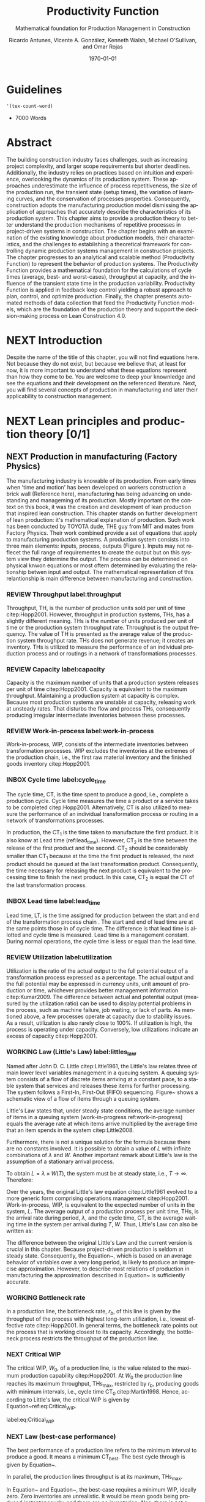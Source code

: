 :PROPERTIES:
:ID:       170029D7-DE41-4BDB-B78E-54BCEA47E375
:END:
#+OPTIONS: ':nil *:t -:t ::t <:t H:3 \n:nil ^:t arch:headline
#+OPTIONS: author:t broken-links:nil c:nil creator:nil
#+OPTIONS: d:(not "LOGBOOK") date:t e:t email:nil f:t inline:t num:t
#+OPTIONS: p:nil pri:nil prop:nil stat:t tags:t tasks:t tex:t
#+OPTIONS: timestamp:t title:t toc:t todo:nil |:t
#+LANGUAGE: en
#+SELECT_TAGS: export
#+EXCLUDE_TAGS: noexport
#+CREATOR: Emacs 26.3 (Org mode 9.1.9)

#+LATEX_COMPILER: pdflatex
#+LATEX_CLASS: article
#+LATEX_CLASS_OPTIONS:
#+LATEX_HEADER: \usepackage[a4paper,bindingoffset=0.2in,left=1in,right=1in,top=1in,bottom=1in,footskip=.25in]{geometry}
 
# #+LATEX_HEADER: \usepackage[backend=bibtex,alldates=year,sorting=nyt]{biblatex}\addbibresource{/Users/ricmagno/Documents/References/library.bib}

# This works with parencite
# #+LATEX_HEADER: \usepackage[backend=bibtex,style=authoryear,alldates=year,sorting=nyt]{biblatex}\addbibresource{/Users/ricmagno/Documents/References/library.bib}


#+LATEX_HEADER:  \usepackage[backend=biber,style=apa]{biblatex}\addbibresource{/Users/ricmagno/Documents/References/library.bib}

# #+LATEX_HEADER:\usepackage{natbib}\bibliographystyle{abbrvnat}\setcitestyle{authoryear,open={((},close={))}}\addbibresource{/Users/ricmagno/Documents/References/library.bib}

# #+LATEX_HEADER:\bibliographystyle{/Users/ricmagno/Documents/References/Styles/apa6.bst}

#+LATEX_HEADER: \addbibresource{/Users/ricmagno/Documents/References/library.bib}
#+LATEX_HEADER: \usepackage{tikz}


#+TITLE: Productivity Function
#+SUBTITLE: Mathematical foundation for Production Management in Construction
#+AUTHOR: Ricardo Antunes, Vicente A. González, Kenneth Walsh, Michael O'Sullivan, and Omar Rojas
#+DESCRIPTION: Chapter Proposal
#+KEYWORDS:
#+DATE: \today


* Guidelines
#+begin_src emacs-lisp
  '(tex-count-word)
#+end_src

#+RESULTS:
| tex-count-word |

  - 7000 Words

* DONE Abstract
   :LOGBOOK:
   CLOCK: [2020-06-23 Tue 20:08]--[2020-06-23 Tue 20:33] =>  0:25
   :END:
   

The building construction industry faces challenges, such as increasing project complexity, and larger scope requirements but shorter deadlines. 
Additionally, the industry relies on practices based on intuition and experience, overlooking the dynamics of its production system. 
These approaches underestimate the influence of process repetitiveness, the size of the production run, the transient state (setup times), the variation of learning curves, and the conservation of processes properties. 
Consequently, construction adopts the manufacturing production model dismissing the application of approaches that accurately describe the characteristics of its production system. 
This chapter aims to provide a production theory to better understand the production mechanisms of repetitive processes in project-driven systems in construction.
The chapter begins with an examination of the existing knowledge about production models, their characteristics, and the challenges to establishing a theoretical framework for controlling dynamic production systems management in construction projects. 
The chapter progresses to an analytical and scalable method (Productivity Function) to represent the behavior of production systems. 
The Productivity Function provides a mathematical foundation for the calculations of cycle times (average, best- and worst-cases), throughput at capacity, and the influence of the transient state time in the production variability. 
Productivity Function is applied in feedback loop control yielding a robust approach to plan, control, and optimize production.
Finally, the chapter presents automated methods of data collection that feed the Productivity Function models, which are the foundation of the production theory and support the decision-making process on Lean Construction 4.0. 

* NEXT Introduction
    Despite the name of the title of this chapter, you will not find equations here.
    Not because they do not exist, but because we believe that, at least for now, it is more important to understand what these equations represent than how they come to be.
    You are welcome to deep your knownledge and see the equations and their development on the referenced literature.
    Next, you will find several concepts of production in manufacturing and later their applicability to construction management.
    
* NEXT Lean principles and production theory [0/1]
** NEXT Production in manufacturing (Factory Physics)
     The manufacturing industry is knowable of its production.
     From early times when 'time and motion' has been developed on workers construction a brick wall (Reference here), manufacturing has being advancing on undestanding and manageming of its production.
     Mostly important on the context on this book, it was the creation and development of lean production that inspired lean construction.
     This chapter stands on further development of lean production: it's mathematical explanation of production.
     Such work has been conducted by TOYOTA dude, THE guy from MIT and mates from Factory Physics.
     Their work combined provide a set of equations that apply to manufacturing production systems.
     A production system consists into three main elements: inputs, process, outputs (Figure ).
     Inputs may not reflecet the full range of requirementes to create the output but on this system view they determine the output.
     The process can be determined on physical knwon equations or most oftern determined by evaluating the relationship betwen input and output.
     The mathematical representation of this relantionship is main difference between manufacturing and construction.

*** REVIEW Throughput label:throughput
    
 Throughput, TH, is the number of production units sold per unit of time citep:Hopp2001.
 However, throughput in production systems, THs, has a slightly different meaning.
 THs is the number of units produced per unit of time or the production system throughput rate.
 Throughput is the output frequency.
 The value of TH is presented as the average value of the production system throughput rate.
 THs does not generate revenue; it creates an inventory.
 THs is utilized to measure the performance of an individual production process and or routings in a network of transformations processes.

*** REVIEW Capacity label:capacity
    
 Capacity is the maximum number of units that a production system releases per unit of time citep:Hopp2001.
 Capacity is equivalent to the maximum throughput.
 Maintaining a production system at capacity is complex.
 Because most production systems are unstable at capacity, releasing work at unsteady rates.
 That disturbs the flow and process THs, consequently producing irregular intermediate inventories between these processes.


*** REVIEW Work-in-process label:work-in-process

 Work-in-process, WIP, consists of the intermediate inventories between transformation processes.
 WIP excludes the inventories at the extremes of the production chain, i.e., the first raw material inventory and the finished goods inventory citep:Hopp2001.

*** INBOX Cycle time label:cycle_time

 The cycle time, CT, is the time spent to produce a good, i.e., complete a production cycle.
 Cycle time measures the time a product or a service takes to be completed citep:Hopp2001.
 Alternatively, CT is also utilized to measure the performance of an individual transformation process or routing in a network of transformations processes.
 # ~This feature is useful when a production process needs boundaries.~
 # For instance, the CT of automotive assembling line starts when the chassis is ready.
 # It does not consider the CT of the engine production or the extraction of iron ore citep:Hopp2001.
 In production, the $\mbox{CT}_1$ is the time taken to manufacture the first product.
 It is also know at Lead time (ref:lead_time).
 However, $\mbox{CT}_2$ is the time between the release of the first product and the second.
 $\mbox{CT}_2$ should be considerably smaller than $\mbox{CT}_1$ because at the time the first product is released, the next product should be queued at the last transformation product.
 Consequently, the time necessary for releasing the next product is equivalent to the processing time to finish the next product.
 In this case, $\mbox{CT}_2$ is equal the CT of the last transformation process.

*** INBOX Lead time label:lead_time

 Lead time, LT, is the time assigned for production between the start and end of the transformation process chain \citep{Hopp2001}.
 The start and end of lead time are at the same points those in of cycle time.
 The difference is that lead time is allotted and cycle time is measured.
 Lead time is a management constant.
 During normal operations, the cycle time is less or equal than the lead time.

*** REVIEW Utilization label:utilization

Utilization is the ratio of the actual output to the full potential output of a transformation process expressed as a percentage.
The actual output and the full potential may be expressed in currency units, unit amount of production or time, whichever provides better management information citep:Kumar2009.
The difference between actual and potential output (measured by the utilization ratio) can be used to display potential problems in the process, such as machine failure, job waiting, or lack of parts.
As mentioned above, a few processes operate at capacity due to stability issues.
As a result, utilization is also rarely close to 100%.
If utilization is high, the process is operating under capacity.
Conversely, low utilizations indicate an excess of capacity citep:Hopp2001.

*** WORKING Law (Little's Law) label:littles_law

Named after John D. C. Little citep:Little1961, the Little's law relates three of main lower level variables management in a queuing system.
A queuing system consists of a flow of discrete items arriving at a constant pace, to a stable system that services and releases these items for further processing.
The system follows a First-In, First-Out (FIFO) sequencing.
Figure~\ref{fig:Schematic view of a flow of items through a queuing system} shows a schematic view of a flow of items through a queuing system.

 \begin{figure}[H]
   \centering
   \includegraphics[width=1\linewidth]{Figures/LiteratureReview/Schematic_view_of_a_flow_of_items_through_a_queuing_system}
   \caption{Schematic view of a flow of items through a queuing system}\label{fig:Schematic view of a flow of items through a queuing system}
   \source{Adapted from citep:Little2008}
 \end{figure}

Little's Law states that, under steady state conditions, the average number of items in a queuing system (work-in-progress ref:work-in-progress) equals the average rate at which items arrive multiplied by the average time that an item spends in the system citep:Little2008.

 # The Little's law is originally expressed as $L=\lambda W$, where:

 # \begin{itemize}
 #     \item $L$ is the expected number of units in the system;
 #     \item $W$ is expected time spent by a unit in the system, and;
 #     \item $\lambda^{-1}$ is the expected time between two consecutive arrivals to the system.
 # \end{itemize}

Furthermore, there is not a unique solution for the formula because there are no constants involved.
It is possible to obtain a value of $L$ with infinite combinations of $\lambda$ and $W$.
Another important remark about Little's law is the assumption of a stationary arrival process.

# A more precise realization of a particular queuing system is possible for Little's Law by interpreting the number of items arriving and departing in the system, as shown in Figure~\ref{fig:Number of items in a queuing system versus time}, where:

 # \begin{itemize}
 #     \item $n_a(t)$ is the number of items arriving in the queuing system at time $t$;
 #     \item $n_d(t)$ is the number of items departing in the queuing system at time $t$;
 #     \item $A(T)=\int_0^T (n_a(t)-n_d(t))dt$ is the area under the curve $n_a(t)$ and over the $n_d(t)$ at the period $T$;
 #     \item $T$ is a long period of time;
 #     \item $N(T)=\int_0^{T}n_a(t)$ is the number of arrivals in the time period $T$;
 #     \item $\lambda(t)=N(T)/T$ is the arrival rate during time period $T$;
 #     \item $L(T)=A(T)/T$ is the average queue length during time period $T$;
 #     \item $W(T)=A(T)/N(T)$ is the average waiting time in the system per arrival during $T$;
 # \end{itemize}
 # \nobreak the manipulation of the last three equations yields in the Little's Law.

 # \begin{equation}\label{eq:Little's Law}
 #     L(T) = \lambda (T) \times W(T)
 # \end{equation}

To obtain $L=\lambda \times W(T)$, the system must be at steady state, i.e., $T \rightarrow \infty$.
Therefore:

 # \begin{equation}
 #     \lim_{T\rightarrow\infty} L(T) = \lim_{T\rightarrow\infty} \lambda(T) \times W(T) \\
 # \end{equation}

 # \begin{equation}\label{eq:Little's Law average}
 #     L=\lambda \times W
 # \end{equation}

 \begin{figure}[H]
   \centering
   \includegraphics{Figures/LiteratureReview/Number_of_items_in_a_queuing_system_versus_time}
   \caption{Number of items in a queuing system versus time}\label{fig:Number of items in a queuing system versus time}
   \source{Adapted from citep:Little1961}
 \end{figure}

Over the years, the original Little's law equation citep:Little1961 evolved to a more generic form comprising operations management citep:Hopp2001.
Work-in-process, WIP, is equivalent to the expected number of units in the system, $L$.
The average output of a production process per unit time, THs, is the arrival rate during period, $\lambda$, and the cycle time, CT, is the average waiting time in the system per arrival during $T$, $W$.
Thus, Little's Law can also be written as:

 \begin{equation}
   \mbox{WIP} = \mbox{CT} \times \mbox{TH}
    \label{eq:Little's Law for operation management}
 \end{equation}

The difference between the original Little's Law and the current version is crucial in this chapter.
Because project-driven production is seldom at steady state.
Consequently, the Equation~\ref{eq:Little's Law for operation management}, which is based on an average behavior of variables over a very long period, is likely to produce an imprecise approximation.
However, to describe most relations of production in manufacturing the approximation described in Equation~\ref{eq:Little's Law for operation management} is sufficiently accurate.


*** WORKING Bottleneck rate
 In a production line, the bottleneck rate, $r_b$, of this line is given by the throughput of the process with highest long-term utilization, i.e., lowest effective rate citep:Hopp2001.
 In general terms, the bottleneck rate points out the process that is working closest to its capacity.
 Accordingly, the bottleneck process restricts the throughput of the production line.

*** NEXT Critical WIP

 The critical WIP, $W_0$, of a production line, is the value related to the maximum production capability citep:Hopp2001.
 At $W_0$ the production line reaches its maximum throughput, $\mbox{THs}_{\mbox{max}}$, restricted by $r_b$, producing goods with minimum intervals, i.e., cycle time $\mbox{CT}_0$ citep:Martin1998.
 Hence, according to Little's law, the critical WIP is given by Equation~ref:eq:Critical_WIP.

 label:eq:Critical_WIP
 \begin{equation} 
   \mbox{WIP}_0 = \mbox{CT}_0 \times \mbox{THs}_{\mbox{max}}
 \end{equation}

*** NEXT Law (best-case performance)

 The best performance of a production line refers to the minimum interval to produce a good.
 It means a minimum $\mbox{CT}_{\mbox{best}}$.
 The best cycle through is given by Equation~\ref{eq:Best cycle through}.

 \begin{equation}\label{eq:Best cycle through}
     \mbox{CT}_{\mbox{best}}=
     \begin{cases}
  T_0,  & \mbox{if }\mbox{WIP} \le W_0\\
   \mbox{WIP}/r_b, & \mbox{otherwise }
     \end{cases}
 \end{equation}

 In parallel, the production lines throughput is at its maximum, $\mbox{THs}_{\mbox{max}}$.

 \begin{equation}\label{eq:Best throughput}
     \mbox{TH}_{\mbox{best}}=
     \begin{cases}
  \mbox{WIP}/T_0,  & \mbox{if }\mbox{WIP} \le W_0\\
   r_b, & \mbox{otherwise }
     \end{cases}
 \end{equation}

 In Equation~\ref{eq:Best cycle through} and Equation~\ref{eq:Best throughput}, the best-case requires a minimum WIP, ideally zero.
 Zero inventories are unrealistic.
 It would be mean goods being produced instantaneously, and there are no inventories.
 Also, there is not a straightforward best solution because Little's law involves three variables.
 Nevertheless, the best-case performance establishes a region where the line is at higher production levels.
 In consequence, once one variable is set the remaining variable can be manipulated to optimize the production.
 In addition to the best-case, Little's Law produces two other cases: the worst-case, and the practical worst-case.

*** NEXT Law (worst-case performance)

 The worst-case performance describes an opposite scenario to the best-case performance.
 In the worst-case, the production line operates at maximum cycle time and minimum throughput possible for bottleneck rate $r_b$ and raw process time $T_0$.
 In a production operating at worst-case performance, the next transformation process is always idle and the process lead time is either equal or less than the previous process.
 The items arriving, $n_a(t)$, at a process are greater than the items departing $n_d(t)$.
 As a result, the items pile up in the queue at the next process entrance.
 The worst-case cycle time of a given WIP level is:

 \begin{equation}\label{eq:Worst-case performance cycle through}
     \mbox{CT}_{\mbox{worst}} = \mbox{WIP} \times T_0;
 \end{equation}
 \nolinebreak
 and the worst-case throughput for the WIP level is:
 \begin{equation}\label{eq:Worst-case performance throughput}
     \mbox{TH}_{\mbox{worst}} = \frac{1}{T_0}.
 \end{equation}

 Nevertheless, both best- and worst-case performance are boundaries.
 In practice, the performance of a production line does not behave at either of these limits.
 The practical restriction is the average time at a station, which includes the time taken for other jobs and the job being performed, i.e., $\mbox{`average time at a station'} = \mbox{`time for other jobs'} + \mbox{`time for your job'}$.
 Mathematically, it is implied in:

 \begin{equation}
     \mbox{CT}_{\mbox{pwc}}=T_0 + \frac{\mbox{WIP}-1}{r_b}
 \label{eq:Practical worst-case performance cycle through}
 \end{equation}

 Thus, manipulating the equations for $\mbox{CT}_{\mbox{worst}}$ and $\mbox{TH}_{\mbox{worst}}$, the practical worst-case (pwc) performance is given by Equation~\ref{eq:Worst-case performance throughput} and Equation~\ref{eq:Practical worst-case performance cycle through}, respectively.

 The Figure~\ref{fig:Cycle time versus WIP} and Figure~\ref{fig:throughput versus WIP worst- and best-case performance scenario} show the relation of the performance cases and the parameters of lower level variables management for cycle time and throughput versus WIP, respectively.

 Both graphs illustrate the theoretical limits, best- and worse-case, with the parameters that delimited these limits, and, furthermore, creates performance regions.
 The regions enable an easier interpretation of production line performance because Little's Law does not supply a unique solution.
 Consequently, the regions support a performance mapping and assessment of production current state and opportunities for improvement.
 For instance, a production line with a CT far from the best-case $T_0$ can be in a good or bad region depending on the WIP level.
 Where the WIP is small, less than $W_0$, production is likely to be in the bad region.
 However, for a WIP greater than $W_0$, production can be in the good region, as long as the production has a high throughput.

 \begin{figure}[H]
   \centering
   \includegraphics[width=.5\linewidth]{Figures/LiteratureReview/Cycle_time_versus_WIP}
   \caption{Cycle time versus WIP}\label{fig:Cycle time versus WIP}
   \source{Adapted from \citet*[p. 234]{Hopp2001}}
 \end{figure}

 \begin{figure}[H]
   \centering
   \includegraphics[width=.5\linewidth]{Figures/LiteratureReview/Throughput_versus_WIP}
   \caption{Throughput versus WIP worst- and best-case performance scenario}\label{fig:throughput versus WIP worst- and best-case performance scenario}
   \source{Adapted from \citet*[p. 234]{Hopp2001}}
 \end{figure}

*** COMMENT Law (labor capacity)

 The relations and laws introduced so far related primarily to production of continuous flow (IV) or connected lined flows (III), see Figure~\ref{fig:Characteristics of project stages}, where machines impose the main restriction of production.
 However, as the operation becomes more unconnected, as in disconnected line flow (II) and jumbled flow (I), the amplitude of work binds the production flow.
 For these cases, where the primary constraint is labor rather than machinery, labor sets the capacity of the transformation process.
 Creating a mathematical description of labor, due to workers being human, is far more complex than forming mathematical descriptions for machine-driven operations.
 Some assumptions must be set to enable algebraic definitions for labor \citep[pp.237-238]{Hopp2001}.
 The first assumption considers work continuity.
 Similar to machines, it is assumed workers perform the job continuously up to the point it is finished with no interruptions.
 There is no job interruption.
 The second assumption is that workers are perfectly cross-trained and are capable of performing various tasks at same pace.
 The third assumption is that there is no shortage of equipment and necessary machinery will always be available to workers.
 On this assumption, the cycle time is constant at $T_0$, because there is no congestion caused by scarcity of equipment.
 The availability of workers controls the work releasing into the system.
 Consequently, if a worker releases a job every $T_0$, considering first and second assumptions, $n$ workers release the job at $nT_0$.
 Finally, the maximum throughput of a production line with $n$ cross-trained workers with same work rates is Equation~\ref{eq:Law (Labor Capacity)}.

 \begin{equation}
     \mbox{TH}_{\mbox{max}}=\frac{n}{T_0}
 \label{eq:Law (Labor Capacity)}
 \end{equation}

 The Equation~\ref{eq:Law (Labor Capacity)}, Law (Labor Capacity) introduces labor as a constraint on the capacity of production lines.
 Nevertheless, the labor capacity applies to production processes in which all the workers act at on job at the time.
 It means that the law of labor capacity does not apply to multitasking systems.
 These systems require other approaches.

*** COMMENT Variability in manufacturing

 The variability of a transformation process performs a significant role in the performance of transformation processes and consequently on the development of relations of objectives in a manufacturing organization.
 For instance, high levels of variability can invalidate the relation between the Little's law, Equation~\ref{eq:Little's Law}, and Little's law for operation management, Equation~\ref{eq:Little's Law for operation management}, since the average used in Little's law for operation management may produce an imprecise description when the variables oscillate.
 In general, the effects of variability in both project-driven systems and manufacturing are similar.
 The difference is in the amplitude of the variability.
 As the transformation process approximates to a continuous production lower levels of variability are observed.
 Conversely, as the transformation process approximates to a one-of-a-kind production, higher levels of variability are perceived.
 This behavior can be explained by grouping the sources of variability into external and internal sources.
 External, or exogenous, sources gather the elements outside of the transformation process that can affect the production.
 Outside means they are not an intrinsic part of the production, and consequently are out of the control of the process owner, as, for instance, with currency variation or client demand.
 Internal clusters together sources of variability within the transformation process and its resources.
 These sources can be managed and controlled by the process owner.
 Project-driven systems and manufacturing are continuously affected by both external, and internal sources of variability.
 The effect of external sources on production diminishes with the level of product customization.
 It means that a one-of-a-kind, i.e., fully customized, product is more vulnerable to external sources than is a commodity.
 Consequently, in commodity production the effects of variability are evident and mainly caused by internal aspects of production.
 In one-of-a-kind production, external sources of variability overlap internal sources, making it harder to identify causes and softens the result of mitigating actions towards the causes.
 For this reason, appropriate methods to handle variability are crucial.
 Furthermore, these methods should allow for further comprehension and ways to measure variability and its effects on transformation processes.

 In transformation processes of connected and continuous production, it is possible to measure the variability in the transformation processes using probabilistic methods.
 This kind of production is stable enough, i.e., at steady state, hence standard measures from statistics can quantify variability.
 The standard deviation, SD, and variance, SD$^2$, often are sufficient to provide a quantification of absolute variability.
 In other cases, it is necessary to use a relative measurement.
 The coefficient of variation, CV, which is given by the standard deviation, SD, divided by the mean, $\bar{y}$, provides this relative assessment of variability.
 The values of CV can be divided into classes from which typical situations can be deduced, as shown in Table~\ref{tb:Classes of variability}.
 Furthermore, the typical situations describe causes of variability, which, according to Hopp and Spearman cite:Hopp2001, are: natural variability, setups, random outages, operator availability and recycle.
 The natural variability refers to minor change in a process over time caused by variations in operators, machines, and raw material.
 Setups stand for planned interruptions necessary for adapting machinery to a different product.
 Random outages indicate unsystematic interruptions caused by faults or failures.
 Operator availability is the worker's ability to operate the machines or process the jobs.
 Finally, recycle variability in manufacturing systems is caused by quality problems in products.
 All these concepts depend on a nondynamic process.

#+CAPTION: Classes of variability
label:tb:classes_of_variability
| Variability Class | Typical situation         | Example                 |
|-------------------+---------------------------+-------------------------|
| Low               | No outages                |                         |
| Moderate          | Short adjustments outages | Set ups                 |
| High              | Long outages              | Failures and breakdowns |                    
 
*** REVIEW Law (variability)

 The impact of variability in manufacturing systems is straightforward, increasing variability always degrades the performance of a production system citep:Hopp2001.
 Because of the damages that variability can cause in a production system, several strategies aim at protecting the system from variability.

*** REVIEW Law (variability buffering)

 The most common are the use of buffers as a bumper or cushion.
 The buffering method is the excess of at least one of the variables that can be consumed without harming the system's performance.
 Variability in a production system will be buffered by some combination of inventory, capacity and time citep:Hopp2001.
 In circumstances where buffers are ineffective, variability may propagate through transformation process impacting the production flow.
 Thus, laws concerning the production flow, material flow, capacity, utilization, and variability propagation must be enunciated.

*** Law (conservation of material)

 The first law regarding the production flow is the conservation of material in and out of the transformation processes citep:Hopp2001.
 Law (Conservation of Material) states that in a stable system, over the long run, the rate out of a system will equal the rate in, less any yield loss, plus any parts production within the system.
 It means that in a system at steady state the flow of material is constant, consuming the necessary and only the necessary material to produce the goods.
 It includes the ordinary transformation rate and loss of material.

 \subsection{Law (capacity)}
 The concept of stability in manufacturing systems requires that the input rate in transformation processes must be less than capacity, $\mbox{THs}_{\mbox{max}}$.
 The reason again is variability.
 If the input rate equals capacity, any variation in the transformation processes may degrade the process performance.
 The difference between the input rate and capacity creates a buffer that should grant the system stability by absorbing any minor variability.
 In steady state, all plants will release work at an average rate that is strictly less than the average capacity \citep[p.303]{Hopp2001}.

*** Law (utilization)

 Law (Utilization) states that if a station increases utilization without making any other changes, average WIP and cycle time, CT, will increase in a highly nonlinear fashion \citep[p.303]{Hopp2001}.
 An increase in process utilization unaccompanied by adjustments means a larger actual output for a same maximum output.
 In the production line, it is an increase in bottleneck utilization, once the $\mbox{THs} = \mbox{`bottleneck utilization'}\times\mbox{`bottleneck rate'}$.
 Hence, according to Little's law for operation management (Equation~\ref{eq:Little's Law for operation management}) produces a nonlinear effect in WIP and CT.

*** Law (process batching)

 Finally, the Law (Process Batching), accounts for finite production, i.e., in batch production where there are meaningful setup times.
 According to Hopp and Spearman cite:Hopp2001, in batch production:

 \begin{itemize}
     \item the minimum process batch size that yields a stable system may be greater than one;
     \item as process batch size becomes large; cycle time grows proportionally with batch size, and;
     \item cycle time at the station will be minimized for some process batch size, which may be greater than one \citep[p.306]{Hopp2001}.
 \end{itemize}

 The Figure~\ref{fig:Cycle time versus parallel batch size in batch production} illustrates these general relations between the batch size and the average cycle time.

 \begin{figure}[H]
   \centering
   \includegraphics{Figures/LiteratureReview/Cycle_time_versus_parallel_batch_size_in_a_batch_production}
   \caption{Cycle time versus parallel batch size in batch production}\label{fig:Cycle time versus parallel batch size in batch production}
   \source{Adapted from \citet*[p.308]{Hopp2001}}
 \end{figure}

 The relationships between the concepts of lower level variables rely on stable production systems, where variability performs a minor role and does not disrupt the system.
 Moreover, these relationships depend on a system running for a long period that can be considered infinite.
 In batch production, where the process does not run continuously, the batches size are large enough producing a stable system.
 However, not all system are stables, at steady state or with a minimum influence of external variability.
 Transformation processes in shop job and one-of-a-kind manufacturing frequently do not exist for a long period.
 Some processes exist only for a short period never making it to steady state.
 To non-steady processes, a different approach must be used to.
 The approach also may produce explanations of stable systems to point out algebraic relations between all system that could be used to analyze and prescribe management actions undertaken to improve the processes.

** The manufacturing theory does not apply directly to construction
   :LOGBOOK:
   CLOCK: [2021-06-16 Wed 06:50]--[2021-06-16 Wed 06:59] =>  0:09
   :END:

Manufacturing is either a continous or a repective process.
In which, machinery and human resources are specialized and qualified.
Production flow and material routes are established. 
Thus, most manufacturing processess can be automated.
While capacity is knwon and measured in manufacturing, there was no way to measured it in construction.
That scenario is different from construction.
Increasing production in construction often means add more human resources.
That often cause decrease of productivity due to lack of space, tools, skills, etc.
These conditions puts production in construction on an unsteady state.
Thus, while the concepts of manufacturing production still apply to contruction production, the equations do not.
That is because, production in constructinon is not stable for long enough for these equations to provife accurate outcomes.
As such, a mathematical theory should be developed to describe production in constrution in and out of steady state.

* WORKING Productivity Function [0/2]
** WORKING Production process system representation [100%]

- [ ] A SYSTEM VIEW (Source: Identification of repetitive processes at steady- and unsteady-state: Transfer function)
  Mathematical models have enabled a comprehensive understanding of production mechanisms supporting practices to improve production in manufacturing.
  Hopp and Spearman (1996) committed to the comprehension of the manufacturing production system.
  The system approach or system analysis was the problem-solving methodology of choice (citep:Hopp2001).
  The first step of this methodology is a system view.
  In the system view, the problem is observed as a system established by a set of subsystems that interact with each other.
  Using the system approach, Hopp and Spearman elaborated significant laws to queue systems and the general production in manufacturing.
  The conservation of material and capacity laws (Hopp and Spearman, 1996) are particularly attractive, not only according to their importance, but also because they explicitly state one or more system restrictions.

  In this system view, an input is applied to a process to produce an output.
  These three elements constitute a input/output system (Figure ref::fig_simple_system);  which we will refer simply as system from now on.
  Input are, for instance, materials, tools, equipment, labor, management, time, and weather conditions *(Blanchard and Fabrycky, 2011)*.
  *``Some of these factors, such as material, also become a part of the output product, while others are needed for control purposes (e.g., management) (citep:Remold1989).''*
  The outputs are (usually) the product of the processes, for example, absolute quantities such as squared meters of plastered wall, meters drilled or relative measurement of progress such as the percentage of activity completion (citep:Antunes2016).
  _This last may be especially useful for Lean Construction practitioners that utilize the Planned Percent Complete (PPC) as the tracking tool._
  The process is the transformation procedure, or operation that when applied the input will create the output.
  For instance, platerboads installation an drilling for the ouputs aforementioned.
  The Figure ref::fig_simple_system shows a single output and single input (SISO) for simplicty purposes.
  A system can be composed by multiple inputs to single or multiple outputs (MISO and MIMO respectively) and also single input to multiple outputs.
  Regardless of the system composition in terms of how many inputs and outputs or what the input(s), output(s) and process are; there are a few restrictions to a system:
  - There is no output on lack of input.
  - There is no output without a process.
  
  
#+BEGIN_SRC ditaa :file Figures/system_basic.png :cmdline -rS
       +---------+
 input |         | output
>------+ Process +------->
       |         |
       +---------+
#+END_SRC

#+CAPTION: Simple system
#+NAME: fig_simple_system
#+ATTR_HTML: :height 300
#+ATTR_LATEX: :height 150 
#+RESULTS:
[[file:Figures/system_basic.png]]


- [ ] Project as cycle
  Most projects follow a cycle similar to plan-do-check-act (PDCA), also originally developed for manufacturing operations.
  PDCA applies to continuous process improvement (Rumane and Badiru, 2013, p.53) and consists of a four-stages infinite loop.
  First, the team establishing goals and develop the strategies to achieve them, creating a plan.
  Second, the plan is then implemented.
  The team carries out the actions addressing key points, according to the plan.
  Third, the team measures the outcomes of their actions comparing the results to the goals.
  Fourth, where the current process performance matches the goal, the team institutionalizes the new process’s performance, thus setting a benchmark, as well as the actions performed to achieve the goal, thus creating standard procedures.
  In the case where the actions are not effective, the team must return to the first cycle stage.
  The PDCA cycle restarts to implement further improvements.
  /In certain way, it means a system that is being constantly feedback by the current output state./
  /If the current ouput state is no the one desired, the input will change to match achieve the output goal./
  /The process improvement itself will alter the process as such the system will have increased the output using a constany input./
  /In terms of system, it will look like figure ref::closed_loop.
  The `plan' is desired ouput.
  `Check' is a comparison between the `plan' and the current output.
  The result is the measured `deviation'.
  Based on the `deviation' actions must be implemented.
  For example, the plan establish that an output of 50 square meters should be installed an hour to complete the job on time.
  Two workers are initially assigned to the job (input).
  If the two workers (input) are capable to install (process). 
  That creates an action which for this example is to increase workers to increase output.
  On the other hand, if the workers produce a higher output than the plan, the deviation will work on the other way: decrease the number of workers to reduce output thus matching the plan.
  This configuration is a Closed-loop Control System or feedback control system in control theory.


#+BEGIN_SRC ditaa :file Figures/system_feedback_loop.png :cmdline -rS
	      +-------+           +--------+       +---------+
	 plan |       | deviation |        | input |         | output
	>-----+ Check +----->-----+ Action +--->---+ Process +----+--->
	      |       |           |        |       |         |    |
	      +---+---+           +--------+       +---------+    |
		  |                                               |
                  +------------------------+----------------------+
#+END_SRC

#+CAPTION: Feedback Loop (PDCA)
#+NAME: fig_feedback_loop
# #+ATTR_HTML: :height 300
# #+ATTR_LATEX: :height 150 
#+RESULTS:
[[file:Figures/system_feedback_loop.png]]






#+CAPTION: A typical feedback loop control
#+NAME: fig_a_typical_feedback_loop_control
#+ATTR_HTML: :height 300
#+ATTR_LATEX: :height 150
[[./Figures/A_typical_feedback_loop_control.eps]]


- [ ] Construction System
  _Source Paper07_ Stays here
       
  Several elements found in this literature review connect the characteristics of construction projects to the characteristics of a dynamic system.
  As shown in Figure ref:fig_construction_project-driven_production_system, the interconnectivity is explicit between project stages, in the event that subsequent phases rely on the accomplishment and performance of previous ones.
  This dependent connection remains valid for divided n-substages or n-activities and also applies to the proposed framework.
  The dependence of processes and/or activities is well documented in the literature and well known by practitioners.
  An activity or stage may impair or favour a successive action depending on the level of correlation and dependence.
  The interdependence of activities forms a conduit to the propagation of unsure events. Potential risks captured through the entire project life may impact project execution whenever not properly treated, resulting in project deviations.
  This sequence of events is represented in the system by the flow of uncertainty to risk and the occurrence of risk events, through risk management filtering actions—avoidance, acceptance, sharing, transference, mitigation, motivation—and, finally, to variability.
  This flow resembles an intrinsic characteristic of systems in the presence of disturbance or noise.

  Control systems may transmit unfiltered noise across connections affecting vulnerable components and causing disturbances or unpredicted behaviour.
  Although the level of influence in this flow of sequential, parallel or overlapping relationships in the process or activity network have not been investigated at this point, understanding how risk transforms into variability, and especially how variability affects networked activities, propitiates an opportunity to develop methods aimed at avoiding and mitigating (filtering) the propagation of risk (noise). Regarding risk materialization in variability, different outcomes build on how concentrated or distributed the risk impact was.
  Operating on possibly the same conditions of linear/nonlinear, deterministic/stochastic, time-domain/frequency domain, direct/inverse problems, discrete/continuous models---control theory may create a proxy theory to explain the effects of variability in construction projects by extending the elements of the dynamic systems.


#+CAPTION:Construction project-driven production system
#+NAME: fig_construction_project-driven_production_system
#+ATTR_HTML: :height 300
#+ATTR_LATEX: :height 150
[[./Figures/Construction_project_driven_production_system.eps]]


The simplest model of construction processes considers a closed conversion process where all factors affecting the work are steady state citep:Drewin1982.
In this model, the relationship between output and input, i.e., productivity, is given by a constant which is unaffected by external factors.
This constant can be determined by, for instance, the linear curve fitting or the ratio of the sum of outputs to the sum of inputs.
The linear scheduling method (LSM) (citep:Harmelink1998,Su2016) and line-of-balance (LOB) (citep:Lumsden1968,Su2016,ZolfagharDolabi2014) are examples of scheduling models for repetitive processes based on the steady state model.
However, ``because of the steady state nature of this model, the system more closely represents industrial production processes than construction processes (citep:Thomas1990).''
Short production runs citep:Bashford2005, high levels of output and input variability \cite{Gonzalez2009}, and nonlinear input-output relationships citep:Bertelsen2003,Lutz1993 frequently prevent repetitive production processes in construction to reach steady state citep:Antunes2015a,Walsh2007.


- [ ] Limitations of Manufacturing system view to construction
  These laws place reliance on stable systems, with long runs and at steady-state conditions.
  However, production in project-based systems, such as construction, involves a mix of processes in steady- and unsteady-state, short and long production runs, and different learning curves (citep:Antunes2015)
  Hence, unless a construction process fulfills the stability and steady-state conditions, the manufacturing model and, consequently, the laws do not accurately represent production in construction.
  Alternatively, variants of manufacturing laws must be developed to production in project-based systems that not fulfill those requirements.
  =In this scenario of variety, it is crucial distinguishing between project-based systems conditions, comprehending process dynamics and its behavior.=


** Mathematical foundation of the Productivity Function

(Explain differential equations, the frequency domain and transformation)

Although much work has been done on production management of repetitive construction processes, more studies need to be conducted to develop equations to quantify project-driven production systems in construction.
The objective of this paper is to formulate variants of manufacturing production equations to calculate the production performance of repetitive construction processes for benchmarking purposes.
Furthermore, this paper shows the calculation of theoretical production parameters such as capacity and cycle time, as well as the influence of transient time on productivity.
The contribution of this paper to the body of knowledge are algebraic equations based on a generic model to calculate production parameters for repetitive processes in construction.

*** Step response: Transient and steady state (explain the equation, move it, or clean it)

The transient is the immediate system reaction of an input change from a rest state \citep{Ogata2010}.
If the system is stable, the response will tend to a constant value, $y_{\mbox{ssv}}$, when the time, $t$, goes to infinity (Equation~\ref{eq:steady state}).
When the output reaches this value, the response is then at steady state.
The time that the system response takes from the moment the input changes to the steady state \citep{Nise2010,Ogata2010}, is the settling time, $t_s$, i.e., the duration of the transient state.
Figure~\ref{fig_FIG02StepAnalysis} shows the step analysis which is an artificial and controlled way to reproduce the transient, as well as determine the steady state response of a system represented by the Productivity Function.
In the unitary-step function, $u_{\mbox{step}}(t) \overset{\underset{\mathrm{\mathcal{L}}}{}}{\leftrightarrow} U_{\mbox{step}}(s) = 1/s$, at a time $t_0$ the input changes from 0 to 1 and then is kept constant at 1.
At $t_0$, if there is no delay, the system will notice the change in the input generating the transient response.
A physical interpretation of the step function is switching on a light by pressing a button.
Finally, if the system is stable; the output will tend to the steady state value.

\begin{equation}\label{eq:steady state}
	y_{\mbox{ssv}} = \lim_{t\rightarrow \infty} y(t)
\end{equation}

The step function in the time domain is given by:

\begin{equation}\label{eq:Step function in time domain P7}
	u_{\mbox{step}}(t) =
	\begin{cases}
 	0, & t = 0 \\
  	1, & t \ne 0
	\end{cases}.
\end{equation}

*** TODO Explain transient and steady-state (move to section above, foundation)
- [ ] Why the transient
  TRANSIENT STATE, STEADY-STATE, AND UNSTEADY-STATE RESPONSE
  Two parts compose a system response in the time domain, transient, and steady- or unsteady-state.
  Transient is the immediate system response to an input from an equilibrium state.
  After the transient state, a system response can assume a steady- or unsteady-state.
  In a stable system, the output tends to a constant value when $t→∞$ (Mandal, 2006).
  When the system response enters and stays in the threshold around the constant value the system reached the steady-state (Mandal, 2006).
  The time the stable system takes to reach the steady-state is the settling time, $t_s$.
  On the other hand, if the response never reaches a final value or oscillates surpassing the threshold when $t→∞$ the system is then at unsteady-state.
  Consequently, the system outputs at unsteady-state vary with time during the on-time interval even induced by an invariable input.

**** Mathematical foundation of production (repeated title)

 Repetitive construction projects falls into a fuzzy area where both project management and manufacturing overlap.
 Repetitive construction projects are constituted by several contractors executing processes that they are specialized in, as for instance plumbers and electricians, that in the end, build a one-of-a-kind product.
 The operations executed by several contractors are often performed repeatedly, and simultaneously at times, which stands for one of the peculiarities of repetitive projects.
 In project-driven production, the coexistent mix of characteristics from project management and manufacturing makes the management of project-driven production problematic.
 Project-driven production systems, such as repetitive construction, involve a combination of processes at transient, unsteady state, and-rarely-at steady state \citep{Antunes2015a,Antunes2015,Bashford2005,Walsh2007}.
 However, traditional construction management, at this time, utilizes practices based on the manufacturing model that lacks the mathematical foundation to model and manage production in the project-driven systems \citep{Bertelsen2003,McCray2002,Pereira2013,Ko2016}.

 - The system steady-state.
   The steady-state of a system 

**** NEXT Explain traditional methods of steady-state
# \subsubsection{Step response: Transient and steady state}

The transient is the immediate system reaction of an input change from a rest state \citep{Ogata2010}.
If the system is stable, the response will tend to a constant value, $y_{\mbox{ssv}}$, when the time, $t$, goes to infinity (Equation~\ref{eq:steady state}).
When the output reaches this value, the response is then at steady state.
The time that the system response takes from the moment the input changes to the steady state \citep{Nise2010,Ogata2010}, is the settling time, $t_s$, i.e., the duration of the transient state.
Figure~\ref{fig:Transient} shows the step analysis which is an artificial and controlled way to reproduce the transient, as well as determine the steady state response of a system represented by the Productivity Function.
In the unitary-step function, $u_{\mbox{step}}(t) \overset{\underset{\mathrm{\mathcal{L}}}{}}{\leftrightarrow} U_{\mbox{step}}(s) = 1/s$, at a time $t_0$ the input changes from 0 to 1 and then is kept constant at 1.
At $t_0$, if there is no delay, the system will notice the change in the input generating the transient response.
A physical interpretation of the step function is switching on a light by pressing a button.
Finally, if the system is stable; the output will tend to the steady state value.

\begin{equation}\label{eq:steady state}
	y_{\mbox{ssv}} = \lim_{t\rightarrow \infty} y(t)
\end{equation}


#+CAPTION: Transient analysis for unit step input \label{fig:Transient}
#+NAME: fig_FIG02StepAnalysis
#+ATTR_HTML: :height 300
#+ATTR_LATEX: :height 150 
[[./Figures/FIG02Transient_analysis.eps]]


The step function in the time domain is given by:

\begin{equation}\label{eq:Step function in time domain P7}
	u_{\mbox{step}}(t) =
	\begin{cases}
 	0, & t = 0 \\
  1, & t \ne 0
	\end{cases}.
\end{equation}

# \section{Background}
# \subsection{The dual nature of project-driven production}

The production of products or services designed to fulfill unique, or one-of-a-kind, specifications is the essence of project-driven production, also known as project-oriented manufacturing \citep{Martinez1997}.
``Repetitive construction projects are resource-driven, multi-unit projects characterized by activities which need to be performed in a sequence from unit to unit repeatedly \citep{Hajdasz2015}.'' That assumes a position in Product process matrix (Figure~\ref{fig:F01}) between manufacturing and project management, hence mixing characteristics from both sides, following the manufacturing production structure on the make-to-order (or make-to-build) demand of projects.
The product-process matrix (Figure~\ref{fig:F01}) illustrates the relationship of different products regarding their workflow and volume.
The most visible characteristic of the figure is a diagonal arrangement of the products showing a directly proportional relationship between production volume and workflow connection \citep{Kumar2009}, and also a relationship between the degree of freedom and production focus.

At the lower end of the diagonal, products are produced in high volume units and with hardly any or no differentiation at all, e.g., commodities.
Furthermore, the production process matches the characteristics of long run production \citep[p.154]{Baye2010} and economies of scale \citep[p.185]{Baye2010}.
The work stream is a continuous flow of specialized processes and equipment running at peak efficiency with stable and low variation processes \citep[pp.8-10]{Hopp2001} and relative short transients.

       
\begin{equation}\label{eq:Productivity_Function}
	P(s) = \frac{Y(s)}{U(s)} =
	\frac{(\beta_m s^m + \beta_{m-1} s^{m-1}+\ldots+\beta_0)}{(\alpha_n s^n + \alpha_{n-1} s^{n-1}+\ldots+\alpha_0)}
\end{equation}


- [ ] Transfer Function (Source: Identification of repetitive processes at steady- and unsteady-state: Transfer function)

The transfer function of a system, G, is a transformation from an input function into an output function, capable of describing an output (or multiple outputs) by an input (or multiple inputs) change, $y(t) = G(t) \star u(t)$.
Although generic, the application of the transfer function concept is restricted to systems that are represented by ordinary differential equations (Mandal, 2006).
Ordinary differential equations can represent most dynamic systems in its entirety or at least in determined operational regions producing accurate results (Altmannand Macdonald, 2005; Mandal, 2006).
As a consequence, the transfer function modeling is extensively applied in the analysis and design of systems (Ogata, 2010). A generic transfer function makes possible representing the system dynamics by algebraic equations in the frequency domain, $s$.
In the frequency domain, the convolution operation transforms into an algebraic multiplication in s, which is simpler to manipulate. Mathematically, “the transfer function of a linear system is defined as the ratio of the Laplace transform of the output, y(t), to the Laplace transform of the input, u(t), under the assumption that all initial conditions are zero” (Mandal, 2006), Equation 1.
Where the highest power of $s$ in the denominator of the transfer function is equal to n, the system is called a nth-order system.


** NEXT Modelling method [0/0]

- [ ] SYSTEM IDENTIFICATION (Source: Identification of repetitive processes at steady- and unsteady-state: Transfer function)
  (It should be moved after the system. To system Modelling approach.)
  The objective of system identification is to build mathematical models of dynamic systems using measured data from a system (Ljung, 1998).
  There are several system identification approaches to model different systems, for instance, transfer function.
  The transfer function is particularly useful because it provides an algebraic description of a system as well means to calculate parameters of the system dynamics and stability.
  Nevertheless, the modeling capability of the transfer function in construction must be evaluated and tested.
  In this study, the modeling approach, i.e., transfer function, focuses on replicating the input/output “mapping” observed in a sample data. When the primary goal is the most accurate replication of data, regardless of the mathematical model structure, a black-box modeling approach is useful.
  Additionally, black-box modeling supports a variety of models (Bapat, 2011; Billings, 2013), which have traditionally been practical for representing dynamic systems.
  It means that at the end of the modeling, a mathematical description represents the actual process performance rather than a structure biased by assumptions and restrictions.
  Black-box modeling is a trial-and-error method, where parameters of various models are estimated, and the output from those models is compared to the results with the opportunity for further refinement.
  The resulting models vary in complexity depending on the flexibility needed to account for both the dynamics and any disturbance in the data.
  The transfer function is used in order to show the system dynamics explicitly   

   _Source Paper04_

The objective of system identification is to build mathematical models of dynamic systems using measured data from a system \citep{Ljung1999}.
There are several system identification approaches to model a variety of systems; for instance, transfer function.
The transfer function is particularly useful because it provides an algebraic description of a system as well means to calculate parameters of the system dynamics and stability.
Nevertheless, the modeling capability of the transfer function in construction must be evaluated and tested.
In this study, the modeling approach, i.e., transfer function, focuses on replicating the input/output `mapping' observed in sample data.
When the primary goal is the most accurate replication of data, regardless of the mathematical model structure, a black-box modeling approach is useful.
Additionally, black-box modeling supports a variety of models \citep{Bapat2011, Billings2013}, which have traditionally been useful for representing dynamic systems.
At the end of the black-box modeling, a mathematical description represents the actual process performance rather than a structure biased by assumptions and restrictions.
Black-box modeling is a trial-and-error method, where parameters of various models are estimated, and the output from those models is compared to the results with the opportunity for further refinement.
The resulting models vary in complexity depending on the flexibility needed to account for both the dynamics and any disturbance in the data.
The transfer function is used to show the system dynamics explicitly.

** Production Theory for Construction
*** Production forecast

Forecasting is a tool that allows managers to create and access different scenarios of production result of risk impact.
Hence, forecasting supports both risk management practices for mitigating risk as the result of current progress on future completion.
Even though forecasting in construction is often inadequate and one of the weakest project controls functions \citep{ConstructionIndustryInstitute2012}.
``While there are many reasons for poor forecasting practice, one of the main causes may be the limited educational resources available on forecasting
In many textbooks and manuals, education about forecasting starts and stops with a presentation of earned value and elementary trending calculations \citep{ConstructionIndustryInstitute2012a},'' such as linear functions and averages.
The numerical estimation approach of Productivity Function can be embedded in the Project Management software or used as a stand-alone tool to forecast, access and simulate critical processes that require in-depth project controls.
As the Productivity Function models do not require anything else than the process' inputs and outputs, e.g., labor hours used to produce square meters of plastered wall, the models can be used together with project control practices such as earned value or Planned Percent Complete (PPC).
Simply by replacing the traditional steady state model by the Productivity Function, more accurate results should be obtained.
Furthermore, Dynamics Simulation, which relies on the mathematical models defined by ordinary differential equations (as the Productivity Function), have a significant role in supply chain \citep{Higuchi2004} and production in manufacturing \citep{Forrester1997}.
The application of Dynamics Simulation in construction is rare, specifically due to the lacking of mathematical models to describe the production in construction.
A gap that may be fulfilled by the Productivity Function.
While the algebraic form of Productivity Function may support the development of equations that further explain the production of project-driven processes, such as equations for capacity and cycle time.
Furthermore, the measurement and visualization of the transient state of project-driven processes support the quantitative and structured application of methods to reduce setup times, as for instance, Single Minute Exchange of Dices (SMED) and pre-fabrication \citep{Antunes2016}.

This chapter initiated as an exploration of elements in the building construction project cycle and their effect on production behavior, resulting in theoretical framework structured as a system \citep{Antunes2015a}.
This system proposed a flow of uncertainty to risk and then risk impact risk impact that would cause variability.
Following the framework, an analytical technique to describe the dynamic conditions of production in repetitive processes in projects was suggested \citep{Antunes2015}, as well as the relationship between the model characteristics and flow variability \citep{Antunes2016}.
This study is a step forward towards the development of a mathematically driven production theory for construction project management and project-driven systems defining a modeling approach and pointing out that dynamical systems theory would be useful to describe the behavior of production in construction.

*** NEXT Variability analysis
# \subsubsection{steady state value (Final Value Theorem)}

``Law (Variability): Increasing variability always degrades the performance of a production system \citep{Hopp2001}.''
In other words, the system will achieve its maximum performance when there is no variability.
That becomes evident when analyzing CV (Equation~\ref{eq:CV}): the greater the coefficient of variation, CV\@; lower is the mean output, $\bar{y}$, i.e., $\bar{y} \sim \mbox{CV}^{-1}$.
Based on the knowledge of dynamic systems, the lowest level of variation in the output (indistinctly used in this paper as throughput once the outputs of dynamic systems are time dependent) happens when the system is at steady state \citep{Nise2010,Ogata2010}.
Productivity Function can be used to determine the theoretical output at steady state, and consequently the cycle time, using the stationary conditions as shown in Equation~\ref{eq:LongRun}.

The output at steady state of a system represented by a Productivity Function in the frequency domain can be calculated using the final value theorem.
``The final value theorem provides an easy-to-use technique for determining this value without having to first invert the Laplace transform to determine the time signal \citep[p.97]{Chen2007}.''
Equation~\ref{eq:FinalValue} shows the final value theorem which gives the steady state value, $y_{\mbox{ssv}}$, in the frequency domain.

\begin{equation}\label{eq:FinalValue}
	\lim_{t\rightarrow \infty} y(t)=\lim_{s\rightarrow 0} sY(s)
\end{equation}

Replacing $Y(s) = U_{\mbox{step}}(s) \times P(s)$, where $U_{\mbox{step}}(s)$ is the step function, $1/s$: $Y(s) = 1/s \times P(s)$

\begin{equation}\label{eq:FinalValue2}
	\lim_{t\rightarrow \infty} y(t)=\lim_{s \rightarrow 0} s \frac{1}{s} \times P(s)
\end{equation}

Replacing the left side of the Equation~\ref{eq:FinalValue2} by Equation~\ref{eq:steady state} the result is the output at steady state, i.e., the system's highest throughput with lowest variation: capacity.

\begin{equation}\label{eq:Capacity}
	y_{\mbox{ssv}} = \lim_{s \rightarrow 0} P(s) = P(0)
\end{equation}
       
*** Production benchmark
*** Production plan, monitoring, and control
**** WORKING Throughput
Throughput is the output (non-defective) of a production process in a defined period \cite{Hopp2001}.
Construction scheduling accuracy strongly depends on being able to coordinate resources to determine the processes throughput \cite{Cho2011}.
When the relationship between resources and throughput can be established;
it is possible to determine the necessary resources to achieve the desired performance \cite{Cho2011}.
The production workflow in construction is segmented, i.e., job shop, where ``jobs arrive in different forms and require different tasks, and thus the equipment tends to be relatively general purpose \cite{Hayes1979},'' equipment has different productivity/availability \cite{Ok2006}, and the increased labor resource frequently causes site congestion \cite{Cho2011}.
There is an endless list of human factors that influence the labor output, such as the workers' experience, skill, and age \cite{El-Gohary2014}.

The open conversion model \cite{Kellogg1981} considers internal, external, and also unknown influences to productivity in a hierarchical arrangement.
Despite being generic and industry-comprehensive, at the operational level the complexity of inputs, such as the cost of labor, capital, energy, and materials; and output, e.g., dollars, makes the use of the open conversion model impractical \cite{Thomas1990}.
Explicitly incorporating all factors that influence productivity in a model is a challenging task.

``The relationship between inputs and outputs is very complex and, in many cases, includes some unknown combined effects \cite{Ok2006}.''
Simplifications and assumptions have to be made; however, the models are often over simplified.
 
**** WORKING Cycle-time

The accumulated throughput over time results in units of a service or product produced over time.
The time taken to produce one output is the cycle time.
In a continuous system, the function of the output produced is given by the integral of the output.
At steady state, where the throughput is constant, the unitary area below the curve is given by the throughput, $y_{\mbox{ssv}}$, multiplied by the cycle time (Equation~\ref{eq:Capacity}).
In other words, the area results from the time when the last output was produced, $t_{j-1}$, minus the time when the production of the current output unit finishes $t_j$, where $j$ is the denotation of an element and $j \in N^+$.
Hence, $\Delta t_j=t_j-t_{j-1}$ is the time taken to produce the $j$th-output, i.e., cycle time, $\mbox{CT}_j$.
Therefore, Equation~\ref{eq:CycleTime} is equivalent to Equation~\ref{eq:CT}.
As $y_{\mbox{ssv}}$ should determine the capacity of the system, the cycle time at steady state is the shortest production time of the system while stable, i.e., cycle time (best).

\begin{equation}\label{eq:CycleTime}
	y_{\mbox{ssv}} \times (t_j-t_{j-1}) = 1, \quad\mbox{ or }\quad \Delta t_j = 1/y_{\mbox{ssv}}
\end{equation}

Different to the steady state, the throughput of the production system varies while the system is in the transient.
The unitary area under the throughput curve can be calculated by a limited integral, with $t_{j-1}$ and $t_j$ as lower and higher limits, respectively (Equation~\ref{eq:ArtifactJ}).
As the throughput decreases, the cycle time increases.
Hence, the maximum cycle time of the production system, i.e., cycle time (worst) is found at start-up when the throughput at time $t_0$ is null.

\begin{equation}\label{eq:ArtifactJ}
	\psi_j = \int_{t_{j-1}}^{t_j} y(t)dt
\end{equation}

Considering that the production system will increase its throughput over time as per its transient curve; the cycle time (worst) is the time taken to produce the first output ($j=1$) from a rest state: $\Delta t_m = t_1-t_0$, or simply $\Delta t_j = t_1$, once $t_0 = 0$, is given by Equation~\ref{eq:Artifact1}.

\begin{equation}\label{eq:Artifact1}
	\psi_1 = \int_{0}^{t_1} y(t)dt
\end{equation}

Consequently, if the process increases its throughput as described by its transient curve, the longer it will take to reach the steady state and the smaller will be the area under the curve; hence, smaller its average output produced per time.
The average output per time can be calculated by the average function value given by Equation~\ref{eq:Artifact2}.

\begin{equation}\label{eq:Artifact2}
	\psi_{t_s} = \frac{1}{t_s} \int_{0}^{t_s} y(t)dt
\end{equation}

In other words, for processes with equal capacity, $y_{\mbox{ssv}}$, the longer the transient time, $t_{s}$, the longer is the average cycle time, $\bar{\mbox{CT}}$.
Also, for processes with equal transient time the greater the capacity, the smaller is the average cycle.
	
\begin{equation}\label{eq:CycleTime}
y_{\mbox{ssv}} \times (t_j-t_{j-1}) = 1, \quad\mbox{ or }\quad \Delta t_j = 1/y_{\mbox{ssv}}
\end{equation}

***** Average cycle-time	 
***** Worst cycle-time
***** Best cycle-time
**** WORKING Capacity
``Law (Capacity): In steady state, all plants will release work at an average rate that is strictly less than the average capacity \citep[p.]{Hopp2001}.''
Furthermore, in most cases, releasing work into the system above the capacity causes the system to become unstable \citep{Hopp2001}.
According to these definitions, it would be correct to state that a process' capability is the highest throughput achievable without the process becoming unstable.
Thus, at capacity, the process operates with optimal productivity \citep{Kisi2017}.
``The theoretical maximum productivity that would be achieved under absolutely perfect conditions in all respects (perfect weather, highly motivated, and productive labor with perfect workmanship, optimal materials, optimal equipment, no interferences from other trades, no design errors, perfect understanding of design intend, etc \ldots) \citep[p.150]{Son2011}.''

However, the variation in the efficiency of workers and equipment, actual demand, and scheduling planning and control~\cite[p.54]{Kumar2009} may prevent processes from achieving the system design capacity.
Design capacity in a manufacturing system is engineered to full-scale operating conditions.
However, the system capacity is less than the design capacity, because the full-scale operating conditions are rarely met \citep{Kumar2009}.

The capacity of project-driven processes is not engineered but based on intuition \citep{McCray2002,ProjectManagementInstitute2011}.
Regardless of the equation used for productivity measurement \citep{Thomas1990}, determining the system capacity is crucial to settling a benchmark and elaborating what the level of productivity the actual performance should be compared to \citep{Abdel-Razek2007,Olomolaiye1998,Zhao2014}.



\begin{equation}\label{eq:Capacity}
	y_{\mbox{ssv}} = \lim_{s \rightarrow 0} P(s) = P(0)
\end{equation}


* INBOX Applicability
** INBOX Automation and technology
*** INBOX Supervisory control and data acquisition (SCADA)
*** INBOX Challenges
** INBOX Decision-making support
** INBOX Benefits and impacts
* INBOX Discussion
* INBOX Conclusion

* COMMENT NOTES
  Papers:


cite:Antunes2015a

parencite:Antunes2015a

parencite:Antunes2015b

parencite:Antunes2016

parencite:Antunes2017a

parencite:Antunes2017c

parencite:Antunes2018a


* Plan
  DEADLINE: <2021-06-30 Wed>
|   | Section                               | Words | Current | Effort | Current |
|---+---------------------------------------+-------+---------+--------+---------|
|   | Plan                                  |       |         |      1 |       1 |
|   | Introduction                          |   500 |         |      4 |         |
|   | Lean principles and production theory |  1500 |         |      5 |         |
|   | Productivity Function                 |  2000 |         |      5 |       5   |
|   | Applicability                         |  1500 |         |      5 |         |
|   | Discussion                            |  1000 |         |      5 |         |
|   | Conclusion                            |   500 |         |      5 |         |
|   | Review                                |       |         |      5 |         |
|---+---------------------------------------+-------+---------+--------+---------|
| # | Total                                 |  7000 |       0 |     35 |       3 |





#+TBLFM: @>$3=vsum(@I..@II)::@>$4=vsum(@I..@II)::@>$5=vsum(@I..@II)::@>$6=vsum(@I..@II)
** 6 Section
 
* References
  
\printbibliography[title=none]
